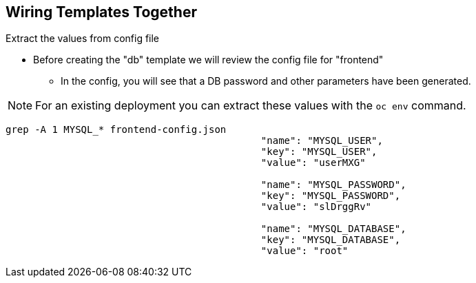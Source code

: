 == Wiring Templates Together
:noaudio:

.Extract the values from config file

* Before creating the "db" template we will review the config file for "frontend"
** In the config, you will see that a DB password and other parameters have been
 generated.

NOTE: For an existing deployment you can extract these values with the `oc env`
command.
----
grep -A 1 MYSQL_* frontend-config.json
                                            "name": "MYSQL_USER",
                                            "key": "MYSQL_USER",
                                            "value": "userMXG"

                                            "name": "MYSQL_PASSWORD",
                                            "key": "MYSQL_PASSWORD",
                                            "value": "slDrggRv"

                                            "name": "MYSQL_DATABASE",
                                            "key": "MYSQL_DATABASE",
                                            "value": "root"

----


ifdef::showScript[]

=== Transcript

Before creating the "db" template we will review the config file for "frontend"
In the config, you will see that a DB password and other parameters have been
generated.

For an existing deployment you can extract these values with the `oc env`
command.

endif::showScript[]






